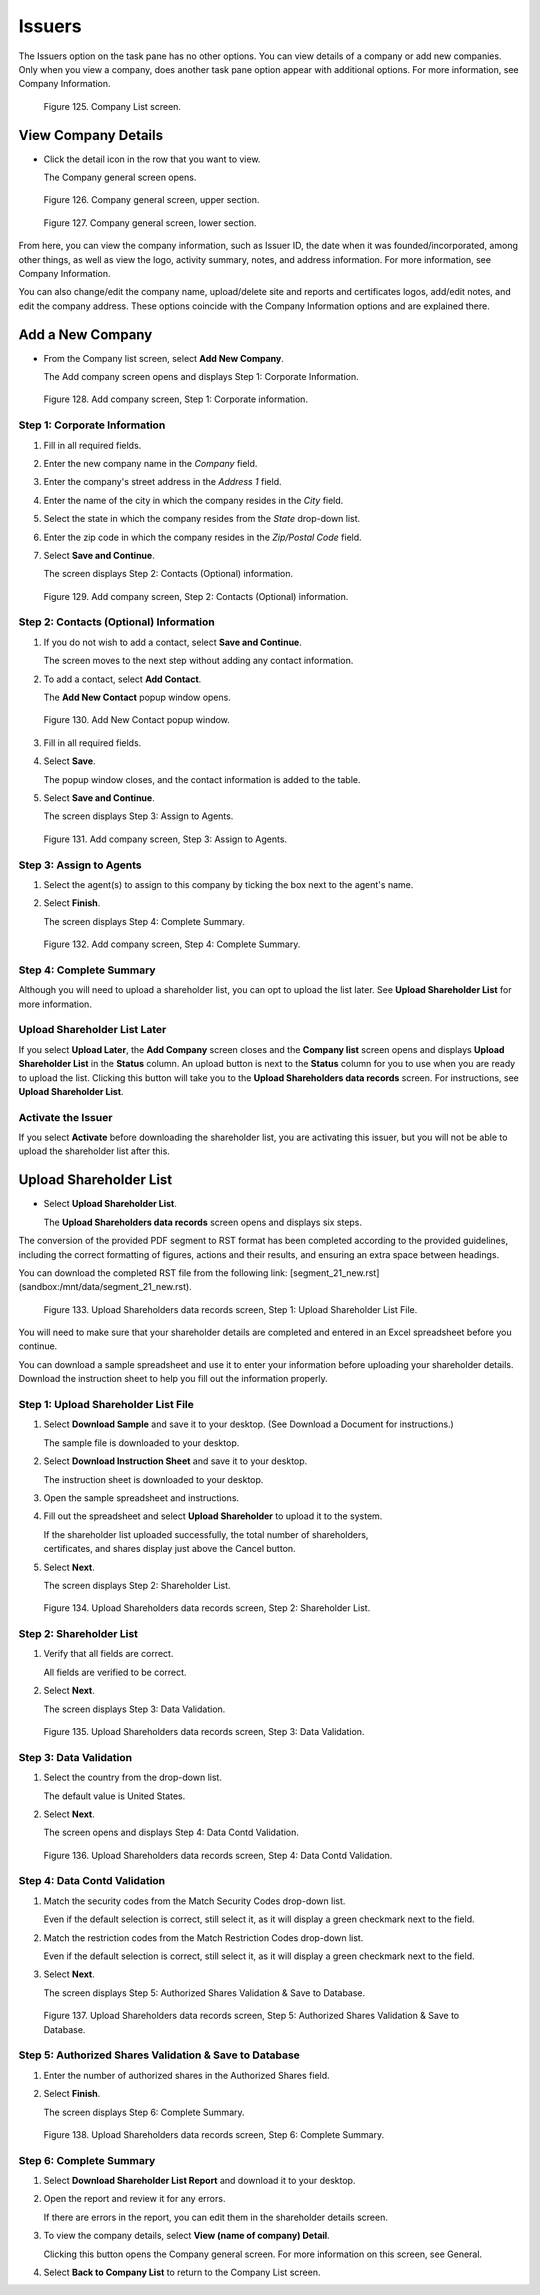 Issuers
=======

The Issuers option on the task pane has no other options. You can view details of a company or add new companies. Only when you view a company, does another task pane option appear with additional options. For more information, see Company Information.

.. figure:: _static/pdf_images/page_105_image_1.png
   :alt: Company List screen.

   Figure 125. Company List screen.

View Company Details
--------------------

- Click the detail icon in the row that you want to view.

  | The Company general screen opens.

.. figure:: _static/pdf_images/page_105_image_2.png
   :alt: Company general screen, upper section.

   Figure 126. Company general screen, upper section.

.. figure:: _static/pdf_images/page_106_image_1.png
   :alt: Company general screen, lower section.

   Figure 127. Company general screen, lower section.

From here, you can view the company information, such as Issuer ID, the date when it was founded/incorporated, among other things, as well as view the logo, activity summary, notes, and address information. For more information, see Company Information.

You can also change/edit the company name, upload/delete site and reports and certificates logos, add/edit notes, and edit the company address. These options coincide with the Company Information options and are explained there.

Add a New Company
-----------------

- From the Company list screen, select **Add New Company**.

  | The Add company screen opens and displays Step 1: Corporate Information.

.. figure:: _static/pdf_images/page_107_image_1.png
   :alt: Add company screen, Step 1: Corporate information.

   Figure 128. Add company screen, Step 1: Corporate information.

Step 1: Corporate Information
~~~~~~~~~~~~~~~~~~~~~~~~~~~~~

1. Fill in all required fields.
2. Enter the new company name in the *Company* field.
3. Enter the company's street address in the *Address 1* field.
4. Enter the name of the city in which the company resides in the *City* field.
5. Select the state in which the company resides from the *State* drop-down list.
6. Enter the zip code in which the company resides in the *Zip/Postal Code* field.
7. Select **Save and Continue**.

   | The screen displays Step 2: Contacts (Optional) information.


.. figure:: _static/pdf_images/page_108_image_1.png
   :alt: Add company screen, Step 2: Contacts (Optional) information.

   Figure 129. Add company screen, Step 2: Contacts (Optional) information.

Step 2: Contacts (Optional) Information
~~~~~~~~~~~~~~~~~~~~~~~~~~~~~~~~~~~~~~~

1. If you do not wish to add a contact, select **Save and Continue**.

   | The screen moves to the next step without adding any contact information.

2. To add a contact, select **Add Contact**.

   | The **Add New Contact** popup window opens.

.. figure:: _static/pdf_images/page_108_image_2.png
   :alt: Add New Contact popup window.

   Figure 130. Add New Contact popup window.

3. Fill in all required fields.

4. Select **Save**.

   | The popup window closes, and the contact information is added to the table.

5. Select **Save and Continue**.

   | The screen displays Step 3: Assign to Agents.

.. figure:: _static/pdf_images/page_109_image_1.png
   :alt: Add company screen, Step 3: Assign to Agents.

   Figure 131. Add company screen, Step 3: Assign to Agents.

Step 3: Assign to Agents
~~~~~~~~~~~~~~~~~~~~~~~~

1. Select the agent(s) to assign to this company by ticking the box next to the agent's name.

2. Select **Finish**.

   | The screen displays Step 4: Complete Summary.

.. figure:: _static/pdf_images/page_110_image_1.png
   :alt: Add company screen, Step 4: Complete Summary.

   Figure 132. Add company screen, Step 4: Complete Summary.

Step 4: Complete Summary
~~~~~~~~~~~~~~~~~~~~~~~~

Although you will need to upload a shareholder list, you can opt to upload the list later. See **Upload Shareholder List** for more information.

Upload Shareholder List Later
~~~~~~~~~~~~~~~~~~~~~~~~~~~~~

If you select **Upload Later**, the **Add Company** screen closes and the **Company list** screen opens and displays **Upload Shareholder List** in the **Status** column. An upload button is next to the **Status** column for you to use when you are ready to upload the list. Clicking this button will take you to the **Upload Shareholders data records** screen. For instructions, see **Upload Shareholder List**.

Activate the Issuer
~~~~~~~~~~~~~~~~~~~

If you select **Activate** before downloading the shareholder list, you are activating this issuer, but you will not be able to upload the shareholder list after this.

Upload Shareholder List
-----------------------

- Select **Upload Shareholder List**.

  | The **Upload Shareholders data records** screen opens and displays six steps.

The conversion of the provided PDF segment to RST format has been completed according to the provided guidelines, including the correct formatting of figures, actions and their results, and ensuring an extra space between headings.

You can download the completed RST file from the following link: [segment_21_new.rst](sandbox:/mnt/data/segment_21_new.rst).


.. figure:: _static/pdf_images/page_111_image_1.png
   :alt: Upload Shareholders data records screen, Step 1: Upload Shareholder List File.

   Figure 133. Upload Shareholders data records screen, Step 1: Upload Shareholder List File.

You will need to make sure that your shareholder details are completed and
entered in an Excel spreadsheet before you continue.

You can download a sample spreadsheet and use it to enter your information
before uploading your shareholder details. Download the instruction sheet to help
you fill out the information properly.

Step 1: Upload Shareholder List File
~~~~~~~~~~~~~~~~~~~~~~~~~~~~~~~~~~~~

1. Select **Download Sample** and save it to your desktop. (See Download a Document for
   instructions.)

   | The sample file is downloaded to your desktop.

2. Select **Download Instruction Sheet** and save it to your desktop.

   | The instruction sheet is downloaded to your desktop.

3. Open the sample spreadsheet and instructions.

4. Fill out the spreadsheet and select **Upload Shareholder** to upload it to the system.

   | If the shareholder list uploaded successfully, the total number of shareholders,
   | certificates, and shares display just above the Cancel button.

5. Select **Next**.

   | The screen displays Step 2: Shareholder List.

.. figure:: _static/pdf_images/page_112_image_1.png
   :alt: Upload Shareholders data records screen, Step 2: Shareholder List.

   Figure 134. Upload Shareholders data records screen, Step 2: Shareholder List.

Step 2: Shareholder List
~~~~~~~~~~~~~~~~~~~~~~~~

1. Verify that all fields are correct.

   | All fields are verified to be correct.

2. Select **Next**.

   | The screen displays Step 3: Data Validation.


.. figure:: _static/pdf_images/page_113_image_1.png
   :alt: Upload Shareholders data records screen, Step 3: Data Validation.

   Figure 135. Upload Shareholders data records screen, Step 3: Data Validation.

Step 3: Data Validation
~~~~~~~~~~~~~~~~~~~~~~~

1. Select the country from the drop-down list.

   | The default value is United States.

2. Select **Next**.

   | The screen opens and displays Step 4: Data Contd Validation.

.. figure:: _static/pdf_images/page_113_image_2.png
   :alt: Upload Shareholders data records screen, Step 4: Data Contd Validation.

   Figure 136. Upload Shareholders data records screen, Step 4: Data Contd Validation.


Step 4: Data Contd Validation
~~~~~~~~~~~~~~~~~~~~~~~~~~~~~

1. Match the security codes from the Match Security Codes drop-down list.

   Even if the default selection is correct, still select it, as it will display a green checkmark next to the field.

2. Match the restriction codes from the Match Restriction Codes drop-down list.

   Even if the default selection is correct, still select it, as it will display a green checkmark next to the field.

3. Select **Next**.

   | The screen displays Step 5: Authorized Shares Validation & Save to Database.

.. figure:: _static/pdf_images/page_114_image_1.png
   :alt: Upload Shareholders data records screen, Step 5: Authorized Shares Validation & Save to Database.

   Figure 137. Upload Shareholders data records screen, Step 5: Authorized Shares Validation & Save to Database.

Step 5: Authorized Shares Validation & Save to Database
~~~~~~~~~~~~~~~~~~~~~~~~~~~~~~~~~~~~~~~~~~~~~~~~~~~~~~~

1. Enter the number of authorized shares in the Authorized Shares field.
2. Select **Finish**.

   | The screen displays Step 6: Complete Summary.

.. figure:: _static/pdf_images/page_115_image_1.png
   :alt: Upload Shareholders data records screen, Step 6: Complete Summary.

   Figure 138. Upload Shareholders data records screen, Step 6: Complete Summary.

Step 6: Complete Summary
~~~~~~~~~~~~~~~~~~~~~~~~

1. Select **Download Shareholder List Report** and download it to your desktop.
2. Open the report and review it for any errors.

   If there are errors in the report, you can edit them in the shareholder details screen.

3. To view the company details, select **View (name of company) Detail**.

   | Clicking this button opens the Company general screen. For more information on this screen, see General.

4. Select **Back to Company List** to return to the Company List screen.
